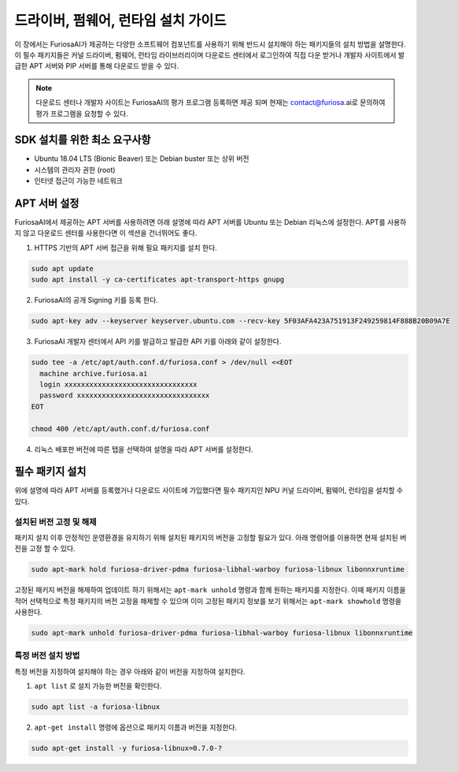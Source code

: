 .. _RequiredPackages:

***********************************************
드라이버, 펌웨어, 런타임 설치 가이드
***********************************************

이 장에서는 FuriosaAI가 제공하는 다양한 소프트웨어 컴포넌트를
사용하기 위해 반드시 설치해야 하는 패키지들의 설치 방법을 설명한다.
이 필수 패키지들은 커널 드라이버, 펌웨어, 런타임 라이브러리이며
다운로드 센터에서 로그인하여 직접 다운 받거나 개발자 사이트에서
발급한 APT 서버와 PIP 서버를 통해 다운로드 받을 수 있다.


.. note::

  다운로드 센터나 개발자 사이트는 FuriosaAI의 평가 프로그램 등록하면
  제공 되며 현재는 contact@furiosa.ai로 문의하여 평가 프로그램을 요청할 수 있다.

.. _MinimumRequirements:

SDK 설치를 위한 최소 요구사항
=====================================================================
* Ubuntu 18.04 LTS (Bionic Beaver) 또는 Debian buster
  또는 상위 버전
* 시스템의 관리자 권한 (root)
* 인터넷 접근이 가능한 네트워크


.. _SetupAptRepository:

APT 서버 설정
=====================================================================

FuriosaAI에서 제공하는 APT 서버를 사용하려면 아래 설명에 따라 APT 서버를
Ubuntu 또는 Debian 리눅스에 설정한다. APT를 사용하지 않고 다운로드 센터를 사용한다면
이 섹션을 건너뛰어도 좋다.


1. HTTPS 기반의 APT 서버 접근을 위해 필요 패키지를 설치 한다.

.. code-block:: sh

  sudo apt update
  sudo apt install -y ca-certificates apt-transport-https gnupg

2. FuriosaAI의 공개 Signing 키를 등록 한다.

.. code-block:: sh

  sudo apt-key adv --keyserver keyserver.ubuntu.com --recv-key 5F03AFA423A751913F249259814F888B20B09A7E

3. FuriosaAI 개발자 센터에서 API 키를 발급하고 발급한 API 키를 아래와 같이 설정한다.


.. code-block:: sh

  sudo tee -a /etc/apt/auth.conf.d/furiosa.conf > /dev/null <<EOT
    machine archive.furiosa.ai
    login xxxxxxxxxxxxxxxxxxxxxxxxxxxxxxxx
    password xxxxxxxxxxxxxxxxxxxxxxxxxxxxxxxx
  EOT

  chmod 400 /etc/apt/auth.conf.d/furiosa.conf


4. 리눅스 배포판 버전에 따른 탭을 선택하여 설명을 따라 APT 서버를 설정한다.


.. tabs::

  .. tab:: Ubuntu 18.04 (Debian Buster)

      아래 커맨드를 통해 APT 서버를 등록합니다.

      .. code-block:: sh

        sudo tee -a /etc/apt/sources.list.d/furiosa.list <<EOT
        deb [arch=amd64] https://archive.furiosa.ai/ubuntu bionic restricted
        EOT

  .. tab:: Ubuntu 20.04 (Debian Bullseye)

      아래 커맨드를 통해 APT 서버를 등록합니다.

      .. code-block:: sh

        sudo tee -a /etc/apt/sources.list.d/furiosa.list <<EOT
        deb [arch=amd64] https://archive.furiosa.ai/ubuntu focal restricted
        EOT



.. _InstallLinuxPackages:

필수 패키지 설치
=====================================================================

위에 설명에 따라 APT 서버를 등록했거나 다운로드 사이트에 가입했다면 필수 패키지인
NPU 커널 드라이버, 펌웨어, 런타임을 설치할 수 있다.

.. tabs::

  .. tab:: APT 서버를 이용한 설치

    아래 패키지를 설치하면 의존된 패키지들은 자동으로 설치된다.

    .. code-block:: sh

      sudo apt-get update && sudo apt-get install -y furiosa-driver-pdma furiosa-libnux

  .. tab:: 다운로드 센터를 이용한 설치

    아래 패키지들의 최신 버전을 선택하여 다운 받아 명령에 쓰여진 순서대로 설치한다.
    ``x.y.z-?`` 버전 부분은 다운받은 파일의 버전에 맞게 변경한다.

    * NPU Driver (furiosa-driver-pdma)
    * Hardware Abstraction Layer (furiosa-libhal)
    * Runtime library  (furiosa-libnux)
    * Onnxruntime  (libonnxruntime)

    .. code-block:: sh

      sudo apt-get install -y ./furiosa-driver-pdma-x.y.z-?.deb
      sudo apt-get install -y ./furiosa-libhal-warboy-x.y.z-?.deb
      sudo apt-get install -y ./libonnxruntime-x.y.z-?.deb
      sudo apt-get install -y ./furiosa-libnux-x.y.z-?.deb


설치된 버전 고정 및 해제
------------------------------

패키지 설치 이후 안정적인 운영환경을 유지하기 위해 설치된 패키지의 버전을 고정할 필요가 있다.
아래 명령어를 이용하면 현재 설치된 버전을 고정 할 수 있다.

.. code-block:: sh

  sudo apt-mark hold furiosa-driver-pdma furiosa-libhal-warboy furiosa-libnux libonnxruntime


고정된 패키지 버전을 해제하여 업데이트 하기 위해서는 ``apt-mark unhold``
명령과 함께 원하는 패키지를 지정한다. 이때 패키지 이름을 적어 선택적으로 특정 패키지의 버전 고정을 해제할 수 있으며
이미 고정된 패키지 정보를 보기 위해서는 ``apt-mark showhold`` 명령을 사용한다.

.. code-block:: sh

  sudo apt-mark unhold furiosa-driver-pdma furiosa-libhal-warboy furiosa-libnux libonnxruntime


특정 버전 설치 방법
------------------------------

특정 버전을 지정하여 설치해야 하는 경우 아래와 같이 버전을 지정하여 설치한다.

1. ``apt list`` 로 설치 가능한 버전을 확인한다.

.. code-block:: sh

  sudo apt list -a furiosa-libnux


2. ``apt-get install`` 명령에 옵션으로 패키지 이름과 버전을 지정한다.

.. code-block:: sh

  sudo apt-get install -y furiosa-libnux=0.7.0-?
